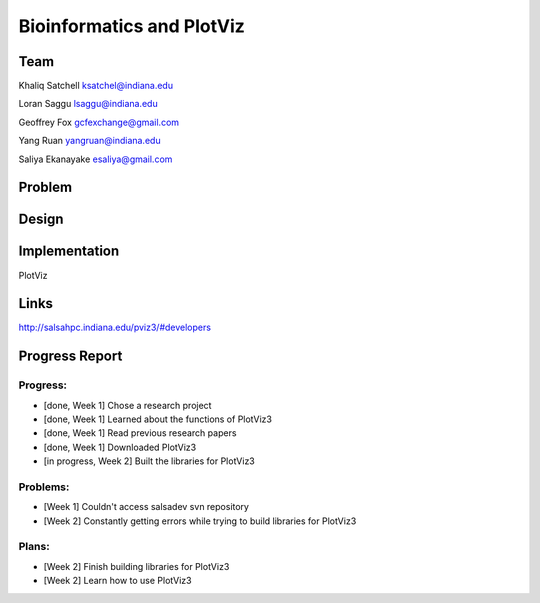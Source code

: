 Bioinformatics and PlotViz
======================================================================

Team
----------------------------------------------------------------------
Khaliq Satchell
ksatchel@indiana.edu

Loran Saggu
lsaggu@indiana.edu

Geoffrey Fox
gcfexchange@gmail.com

Yang Ruan
yangruan@indiana.edu

Saliya Ekanayake
esaliya@gmail.com

Problem
----------------------------------------------------------------------




Design
----------------------------------------------------------------------



Implementation
----------------------------------------------------------------------

PlotViz
	

Links
----------------------------------------------------------------------

http://salsahpc.indiana.edu/pviz3/#developers

Progress Report
----------------------------------------------------------------------

Progress:
^^^^^^^^^^^^^^^^^^^^^^^^^^^^^^^^^^^^^^^^^^^^^^^^^^^^^^^^^^^^^^^^^^^^^^

- [done, Week 1] Chose a research project
- [done, Week 1] Learned about the functions of PlotViz3
- [done, Week 1] Read previous research papers
- [done, Week 1] Downloaded PlotViz3
- [in progress, Week 2] Built the libraries for PlotViz3

Problems:
^^^^^^^^^^^^^^^^^^^^^^^^^^^^^^^^^^^^^^^^^^^^^^^^^^^^^^^^^^^^^^^^^^^^^^

- [Week 1] Couldn't access salsadev svn repository
- [Week 2] Constantly getting errors while trying to build libraries for PlotViz3

Plans:
^^^^^^^^^^^^^^^^^^^^^^^^^^^^^^^^^^^^^^^^^^^^^^^^^^^^^^^^^^^^^^^^^^^^^^

- [Week 2] Finish building libraries for PlotViz3
- [Week 2] Learn how to use PlotViz3
